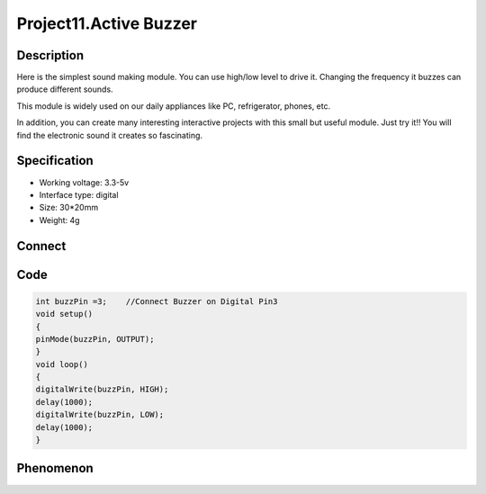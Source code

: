 Project11.Active Buzzer
=========================

Description
------------
Here is the simplest sound making module. You can use high/low level to drive it. 
Changing the frequency it buzzes can produce different sounds.

This module is widely used on our daily appliances like PC, refrigerator, phones, etc.

In addition, you can create many interesting interactive projects with this small 
but useful module. Just try it!! You will find the electronic sound it creates so fascinating.

Specification
--------------
- Working voltage: 3.3-5v
- Interface type: digital
- Size: 30*20mm
- Weight: 4g

Connect
--------
.. image:: /img/connect/11_bb.png

Code
-----
.. code-block:: c

    int buzzPin =3;    //Connect Buzzer on Digital Pin3
    void setup()  
    {        
    pinMode(buzzPin, OUTPUT);     
    }
    void loop()                     
    {
    digitalWrite(buzzPin, HIGH);
    delay(1000);
    digitalWrite(buzzPin, LOW); 
    delay(1000);        
    }

Phenomenon
-----------
.. image:: /img/phenomenon/11.jpg